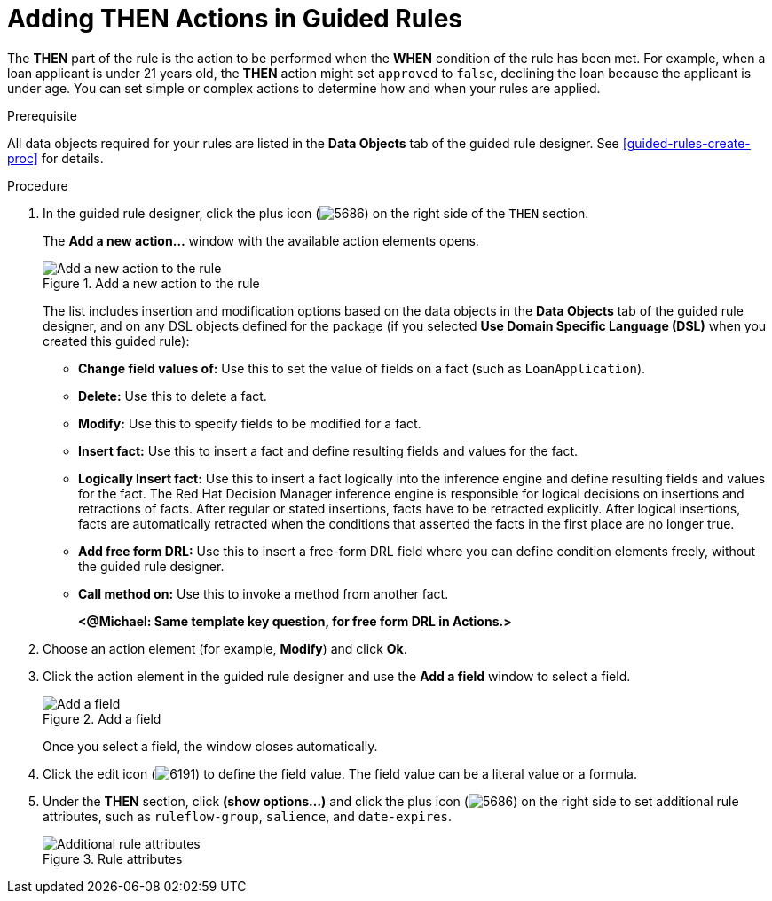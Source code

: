 [id='guided_rules_THEN_proc']
= Adding THEN Actions in Guided Rules

The *THEN* part of the rule is the action to be performed when the *WHEN* condition of the rule has been met. For example, when a loan applicant is under 21 years old, the *THEN* action might set `approved` to `false`, declining the loan because the applicant is under age. You can set simple or complex actions to determine how and when your rules are applied.

.Prerequisite
All data objects required for your rules are listed in the *Data Objects* tab of the guided rule designer. See xref:guided-rules-create-proc[] for details.

.Procedure
. In the guided rule designer, click the plus icon (image:5686.png[]) on the right side of the `THEN` section.
+
The *Add a new action...* window with the available action elements opens.
+
.Add a new action to the rule
image::5695.png[Add a new action to the rule]
+
The list includes insertion and modification options based on the data objects in the *Data Objects* tab of the guided rule designer, and on any DSL objects defined for the package (if you selected *Use Domain Specific Language (DSL)* when you created this guided rule):

* *Change field values of:* Use this to set the value of fields on a fact (such as `LoanApplication`).
* *Delete:* Use this to delete a fact.
* *Modify:* Use this to specify fields to be modified for a fact.
* *Insert fact:* Use this to insert a fact and define resulting fields and values for the fact.
* *Logically Insert fact:* Use this to insert a fact logically into the inference engine and define resulting fields and values for the fact. The Red Hat Decision Manager inference engine is responsible for logical decisions on insertions and retractions of facts. After regular or stated insertions, facts have to be retracted explicitly. After logical insertions, facts are automatically retracted when the conditions that asserted the facts in the first place are no longer true.
* *Add free form DRL:* Use this to insert a free-form DRL field where you can define condition elements freely, without the guided rule designer.
* *Call method on:* Use this to invoke a method from another fact.
+
*<@Michael: Same template key question, for free form DRL in Actions.>*
+
////
.Template keys in free form DRL
[NOTE]
====
With free form DRL, you have the flexibility to add custom data types, such as template keys. Template keys are placeholder variables in your field constraints that are interpolated with a specified value when the DRL rules are generated. You can add a template key value to facts in the format `@key`. For example, `Person( age > @{age} )` creates an `$age` column in the decision table.
====
////
. Choose an action element (for example, *Modify*) and click *Ok*.
. Click the action element in the guided rule designer and use the *Add a field* window to select a field.
+
.Add a field
image::5696.png[Add a field]
+
Once you select a field, the window closes automatically.
. Click the edit icon (image:6191.png[]) to define the field value. The field value can be a literal value or a formula.
. Under the *THEN* section, click *(show options...)* and click the plus icon (image:5686.png[]) on the right side to set additional rule attributes, such as `ruleflow-group`, `salience`, and `date-expires`.
+
.Rule attributes
image::1141.png[Additional rule attributes]
